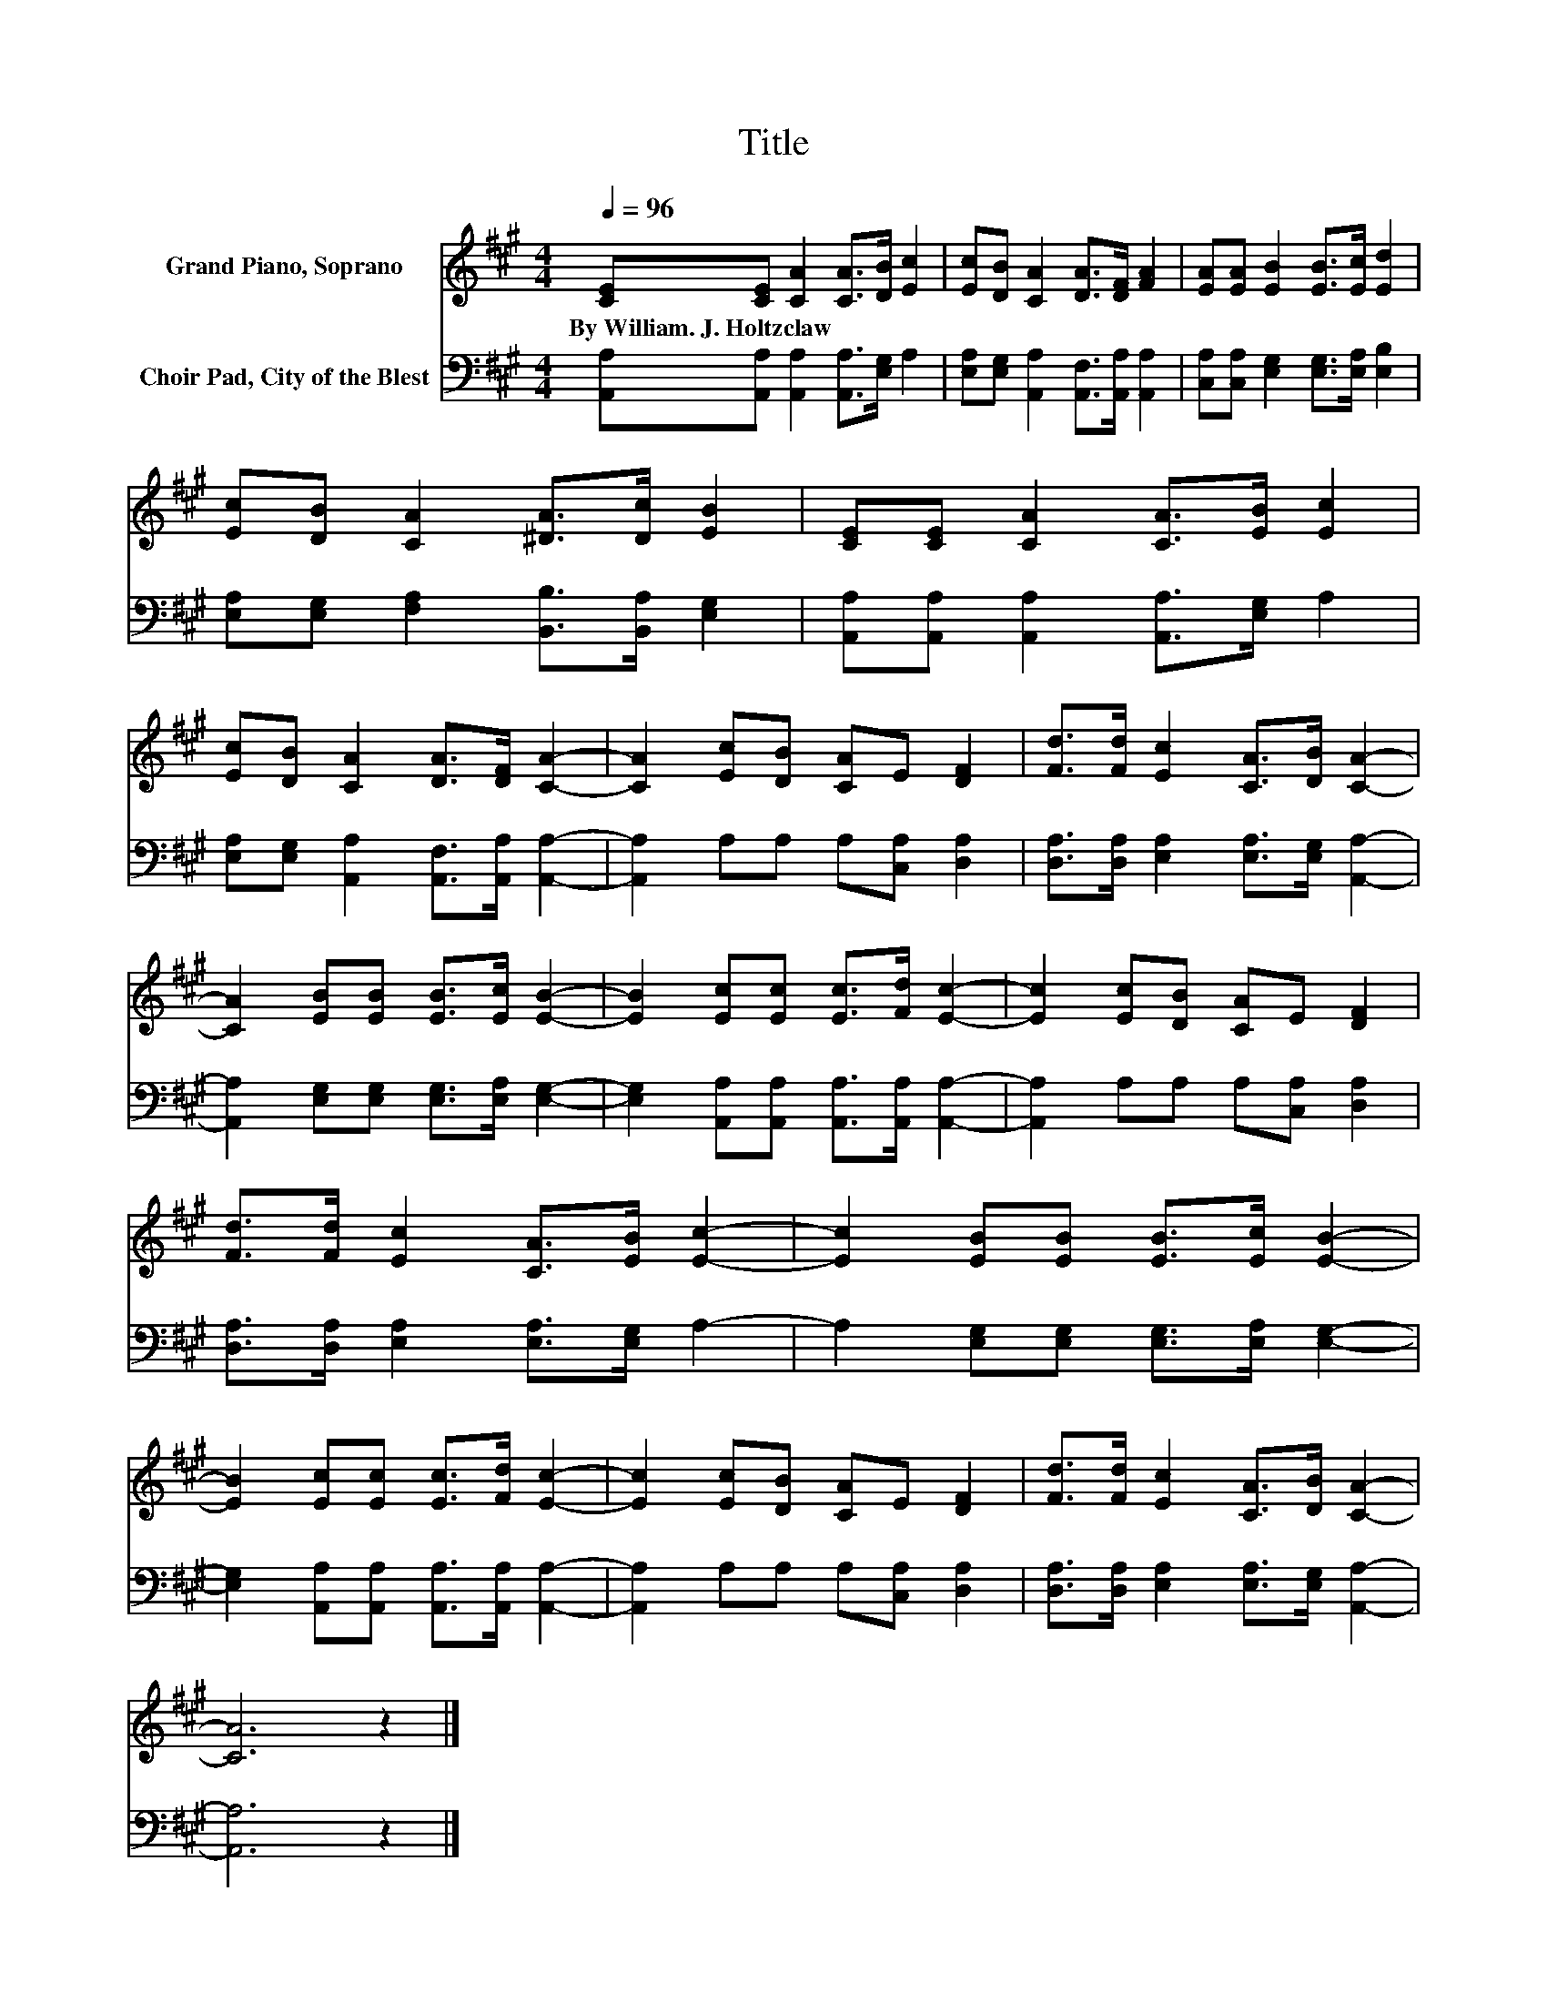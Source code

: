X:1
T:Title
%%score 1 2
L:1/8
Q:1/4=96
M:4/4
K:A
V:1 treble nm="Grand Piano, Soprano"
V:2 bass nm="Choir Pad, City of the Blest"
V:1
 [CE][CE] [CA]2 [CA]>[DB] [Ec]2 | [Ec][DB] [CA]2 [DA]>[DF] [FA]2 | [EA][EA] [EB]2 [EB]>[Ec] [Ed]2 | %3
w: By~William.~J.~Holtzclaw * * * * *|||
 [Ec][DB] [CA]2 [^DA]>[Dc] [EB]2 | [CE][CE] [CA]2 [CA]>[EB] [Ec]2 | %5
w: ||
 [Ec][DB] [CA]2 [DA]>[DF] [CA]2- | [CA]2 [Ec][DB] [CA]E [DF]2 | [Fd]>[Fd] [Ec]2 [CA]>[DB] [CA]2- | %8
w: |||
 [CA]2 [EB][EB] [EB]>[Ec] [EB]2- | [EB]2 [Ec][Ec] [Ec]>[Fd] [Ec]2- | [Ec]2 [Ec][DB] [CA]E [DF]2 | %11
w: |||
 [Fd]>[Fd] [Ec]2 [CA]>[EB] [Ec]2- | [Ec]2 [EB][EB] [EB]>[Ec] [EB]2- | %13
w: ||
 [EB]2 [Ec][Ec] [Ec]>[Fd] [Ec]2- | [Ec]2 [Ec][DB] [CA]E [DF]2 | [Fd]>[Fd] [Ec]2 [CA]>[DB] [CA]2- | %16
w: |||
 [CA]6 z2 |] %17
w: |
V:2
 [A,,A,][A,,A,] [A,,A,]2 [A,,A,]>[E,G,] A,2 | [E,A,][E,G,] [A,,A,]2 [A,,F,]>[A,,A,] [A,,A,]2 | %2
 [C,A,][C,A,] [E,G,]2 [E,G,]>[E,A,] [E,B,]2 | [E,A,][E,G,] [F,A,]2 [B,,B,]>[B,,A,] [E,G,]2 | %4
 [A,,A,][A,,A,] [A,,A,]2 [A,,A,]>[E,G,] A,2 | [E,A,][E,G,] [A,,A,]2 [A,,F,]>[A,,A,] [A,,A,]2- | %6
 [A,,A,]2 A,A, A,[C,A,] [D,A,]2 | [D,A,]>[D,A,] [E,A,]2 [E,A,]>[E,G,] [A,,A,]2- | %8
 [A,,A,]2 [E,G,][E,G,] [E,G,]>[E,A,] [E,G,]2- | [E,G,]2 [A,,A,][A,,A,] [A,,A,]>[A,,A,] [A,,A,]2- | %10
 [A,,A,]2 A,A, A,[C,A,] [D,A,]2 | [D,A,]>[D,A,] [E,A,]2 [E,A,]>[E,G,] A,2- | %12
 A,2 [E,G,][E,G,] [E,G,]>[E,A,] [E,G,]2- | [E,G,]2 [A,,A,][A,,A,] [A,,A,]>[A,,A,] [A,,A,]2- | %14
 [A,,A,]2 A,A, A,[C,A,] [D,A,]2 | [D,A,]>[D,A,] [E,A,]2 [E,A,]>[E,G,] [A,,A,]2- | [A,,A,]6 z2 |] %17

